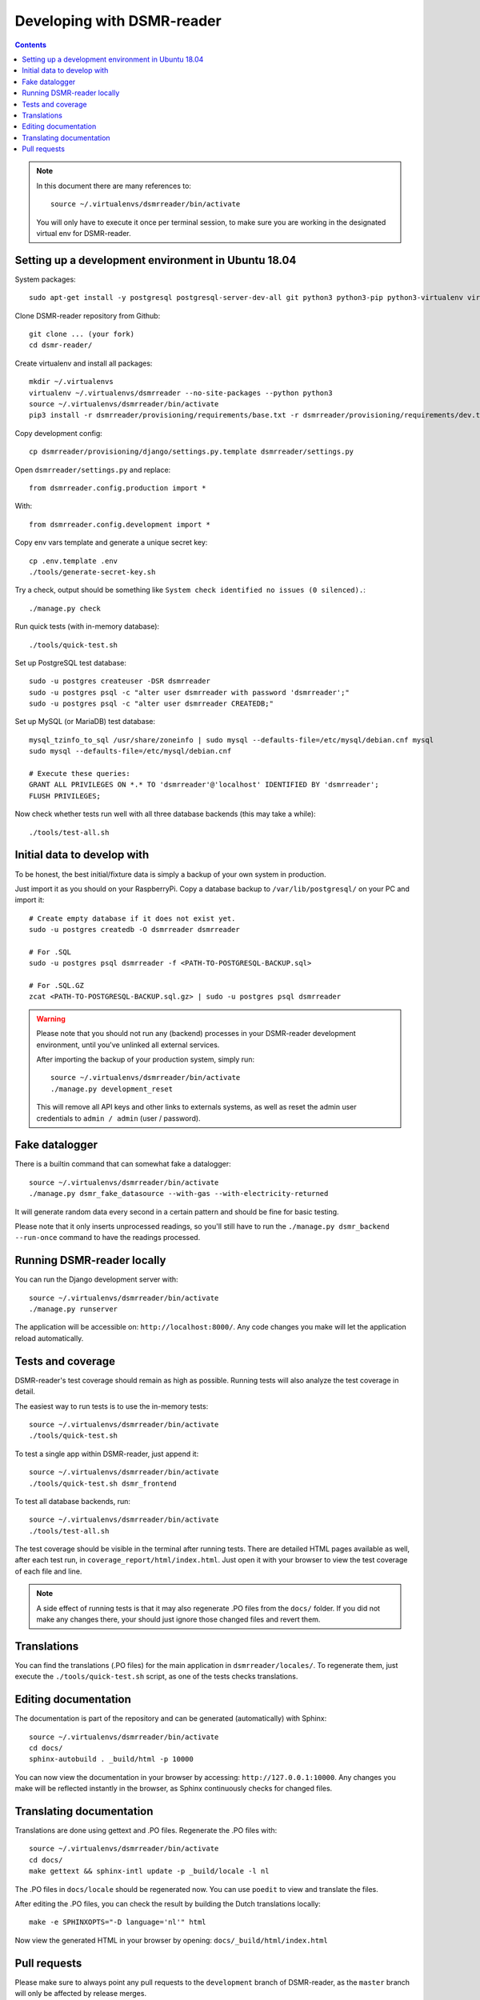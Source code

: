 Developing with DSMR-reader
===========================


.. contents::
    :depth: 2

.. note::

    In this document there are many references to::
    
        source ~/.virtualenvs/dsmrreader/bin/activate
        
    You will only have to execute it once per terminal session, to make sure you are working in the designated virtual env for DSMR-reader.


Setting up a development environment in Ubuntu 18.04
----------------------------------------------------

System packages::
    
    sudo apt-get install -y postgresql postgresql-server-dev-all git python3 python3-pip python3-virtualenv virtualenvwrapper libmysqlclient-dev mariadb-server poedit

Clone DSMR-reader repository from Github::

    git clone ... (your fork)
    cd dsmr-reader/

Create virtualenv and install all packages::

    mkdir ~/.virtualenvs
    virtualenv ~/.virtualenvs/dsmrreader --no-site-packages --python python3
    source ~/.virtualenvs/dsmrreader/bin/activate
    pip3 install -r dsmrreader/provisioning/requirements/base.txt -r dsmrreader/provisioning/requirements/dev.txt

Copy development config::

    cp dsmrreader/provisioning/django/settings.py.template dsmrreader/settings.py

Open ``dsmrreader/settings.py`` and replace::

    from dsmrreader.config.production import *

With::

    from dsmrreader.config.development import *

Copy env vars template and generate a unique secret key::

    cp .env.template .env
    ./tools/generate-secret-key.sh

Try a check, output should be something like ``System check identified no issues (0 silenced).``::
    
    ./manage.py check

Run quick tests (with in-memory database)::

    ./tools/quick-test.sh

Set up PostgreSQL test database::

    sudo -u postgres createuser -DSR dsmrreader
    sudo -u postgres psql -c "alter user dsmrreader with password 'dsmrreader';"
    sudo -u postgres psql -c "alter user dsmrreader CREATEDB;"

Set up MySQL (or MariaDB) test database::

    mysql_tzinfo_to_sql /usr/share/zoneinfo | sudo mysql --defaults-file=/etc/mysql/debian.cnf mysql
    sudo mysql --defaults-file=/etc/mysql/debian.cnf

    # Execute these queries:
    GRANT ALL PRIVILEGES ON *.* TO 'dsmrreader'@'localhost' IDENTIFIED BY 'dsmrreader';
    FLUSH PRIVILEGES;

Now check whether tests run well with all three database backends (this may take a while)::

    ./tools/test-all.sh


Initial data to develop with
----------------------------

To be honest, the best initial/fixture data is simply a backup of your own system in production.

Just import it as you should on your RaspberryPi. Copy a database backup to ``/var/lib/postgresql/`` on your PC and import it::

    # Create empty database if it does not exist yet.
    sudo -u postgres createdb -O dsmrreader dsmrreader

    # For .SQL
    sudo -u postgres psql dsmrreader -f <PATH-TO-POSTGRESQL-BACKUP.sql>
    
    # For .SQL.GZ
    zcat <PATH-TO-POSTGRESQL-BACKUP.sql.gz> | sudo -u postgres psql dsmrreader

.. warning::
    
    Please note that you should not run any (backend) processes in your DSMR-reader development environment, until you've unlinked all external services.

    After importing the backup of your production system, simply run::
    
        source ~/.virtualenvs/dsmrreader/bin/activate
        ./manage.py development_reset

    This will remove all API keys and other links to externals systems, as well as reset the admin user credentials to ``admin / admin`` (user / password). 


Fake datalogger
---------------

There is a builtin command that can somewhat fake a datalogger::
    
    source ~/.virtualenvs/dsmrreader/bin/activate
    ./manage.py dsmr_fake_datasource --with-gas --with-electricity-returned

It will generate random data every second in a certain pattern and should be fine for basic testing. 

Please note that it only inserts unprocessed readings, so you'll still have to run the ``./manage.py dsmr_backend --run-once`` command to have the readings processed.


Running DSMR-reader locally
---------------------------

You can run the Django development server with::

    source ~/.virtualenvs/dsmrreader/bin/activate
    ./manage.py runserver

The application will be accessible on: ``http://localhost:8000/``.
Any code changes you make will let the application reload automatically.


Tests and coverage
------------------

DSMR-reader's test coverage should remain as high as possible. Running tests will also analyze the test coverage in detail. 

The easiest way to run tests is to use the in-memory tests::

    source ~/.virtualenvs/dsmrreader/bin/activate
    ./tools/quick-test.sh
    
To test a single app within DSMR-reader, just append it::

    source ~/.virtualenvs/dsmrreader/bin/activate
    ./tools/quick-test.sh dsmr_frontend

To test all database backends, run::

    source ~/.virtualenvs/dsmrreader/bin/activate
    ./tools/test-all.sh

The test coverage should be visible in the terminal after running tests.
There are detailed HTML pages available as well, after each test run, in ``coverage_report/html/index.html``. 
Just open it with your browser to view the test coverage of each file and line.

.. note::

    A side effect of running tests is that it may also regenerate .PO files from the ``docs/`` folder. 
    If you did not make any changes there, your should just ignore those changed files and revert them.
    

Translations
------------

You can find the translations (.PO files) for the main application in ``dsmrreader/locales/``.
To regenerate them, just execute the ``./tools/quick-test.sh`` script, as one of the tests checks translations.


Editing documentation
---------------------

The documentation is part of the repository and can be generated (automatically) with Sphinx::

    source ~/.virtualenvs/dsmrreader/bin/activate
    cd docs/
    sphinx-autobuild . _build/html -p 10000
    
You can now view the documentation in your browser by accessing: ``http://127.0.0.1:10000``.
Any changes you make will be reflected instantly in the browser, as Sphinx continuously checks for changed files.


Translating documentation
-------------------------

Translations are done using gettext and .PO files. Regenerate the .PO files with::

    source ~/.virtualenvs/dsmrreader/bin/activate
    cd docs/
    make gettext && sphinx-intl update -p _build/locale -l nl

The .PO files in ``docs/locale`` should be regenerated now. You can use ``poedit`` to view and translate the files.

After editing the .PO files, you can check the result by building the Dutch translations locally::

    make -e SPHINXOPTS="-D language='nl'" html

Now view the generated HTML in your browser by opening: ``docs/_build/html/index.html``


Pull requests
-------------

Please make sure to always point any pull requests to the ``development`` branch of DSMR-reader, as the ``master`` branch will only be affected by release merges.
